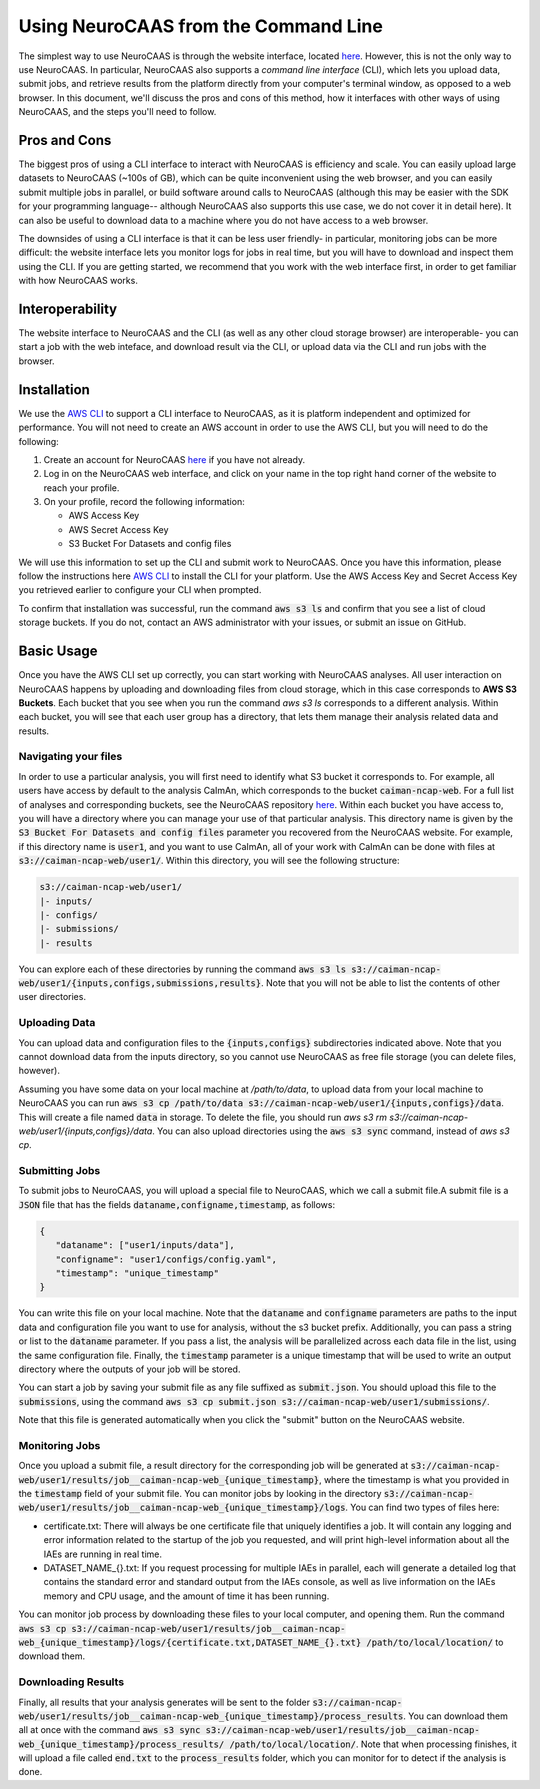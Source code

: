 Using NeuroCAAS from the Command Line
=====================================

The simplest way to use NeuroCAAS is through the website interface, located `here <www.neurocaas.org>`_. However, this is not the only way to use NeuroCAAS. In particular, NeuroCAAS also supports a *command line interface* (CLI), which lets you upload data, submit jobs, and retrieve results from the platform directly from your computer's terminal window, as opposed to a web browser. In this document, we'll discuss the pros and cons of this method, how it interfaces with other ways of using NeuroCAAS, and the steps you'll need to follow.   

Pros and Cons
-------------
The biggest pros of using a CLI interface to interact with NeuroCAAS is efficiency and scale. You can easily upload large datasets to NeuroCAAS (~100s of GB), which can be quite inconvenient using the web browser, and you can easily submit multiple jobs in parallel, or build software around calls to NeuroCAAS (although this may be easier with the SDK for your programming language-- although NeuroCAAS also supports this use case, we do not cover it in detail here). It can also be useful to download data to a machine where you do not have access to a web browser.  

The downsides of using a CLI interface is that it can be less user friendly- in particular, monitoring jobs can be more difficult: the website interface lets you monitor logs for jobs in real time, but you will have to download and inspect them using the CLI. If you are getting started, we recommend that you work with the web interface first, in order to get familiar with how NeuroCAAS works. 

Interoperability
----------------

The website interface to NeuroCAAS and the CLI (as well as any other cloud storage browser) are interoperable- you can start a job with the web inteface, and download result via the CLI, or upload data via the CLI and run jobs with the browser. 

Installation
------------

We use the `AWS CLI <https://aws.amazon.com/cli/>`_ to support a CLI interface to NeuroCAAS, as it is platform independent and optimized for performance. You will not need to create an AWS account in order to use the AWS CLI, but you will need to do the following: 

1. Create an account for NeuroCAAS `here <www.neurocaas.org>`_ if you have not already. 
2. Log in on the NeuroCAAS web interface, and click on your name in the top right hand corner of the website to reach your profile. 
3. On your profile, record the following information:   

   - AWS Access Key 
   - AWS Secret Access Key  
   - S3 Bucket For Datasets and config files  

We will use this information to set up the CLI and submit work to NeuroCAAS. 
Once you have this information, please follow the instructions here `AWS CLI <https://aws.amazon.com/cli/>`_ to install the CLI for your platform. Use the AWS Access Key and Secret Access Key you retrieved earlier to configure your CLI when prompted.  

To confirm that installation was successful, run the command :code:`aws s3 ls` and confirm that you see a list of cloud storage buckets. If you do not, contact an AWS administrator with your issues, or submit an issue on GitHub.  

Basic Usage
-----------

Once you have the AWS CLI set up correctly, you can start working with NeuroCAAS analyses. All user interaction on NeuroCAAS happens by uploading and downloading files from cloud storage, which in this case corresponds to **AWS S3 Buckets**. Each bucket that you see when you run the command `aws s3 ls` corresponds to a different analysis. Within each bucket, you will see that each user group has a directory, that lets them manage their analysis related data and results. 

Navigating your files
~~~~~~~~~~~~~~~~~~~~~

In order to use a particular analysis, you will first need to identify what S3 bucket it corresponds to. For example, all users have access by default to the analysis CaImAn, which corresponds to the bucket :code:`caiman-ncap-web`. For a full list of analyses and corresponding buckets, see the NeuroCAAS repository  `here <https://github.com/cunningham-lab/neurocaas>`_. Within each bucket you have access to, you will have a directory where you can manage your use of that particular analysis. This directory name is given by the :code:`S3 Bucket For Datasets and config files` parameter you recovered from the NeuroCAAS website. For example, if this directory name is :code:`user1`, and you want to use CaImAn, all of your work with CaImAn can be done with files at :code:`s3://caiman-ncap-web/user1/`. Within this directory, you will see the following structure: 

.. code-block:: 

  s3://caiman-ncap-web/user1/   
  |- inputs/ 
  |- configs/ 
  |- submissions/ 
  |- results 
   
You can explore each of these directories by running the command :code:`aws s3 ls s3://caiman-ncap-web/user1/{inputs,configs,submissions,results}`. Note that you will not be able to list the contents of other user directories. 

Uploading Data
~~~~~~~~~~~~~~

You can upload data and configuration files to the :code:`{inputs,configs}` subdirectories indicated above. Note that you cannot download data from the inputs directory, so you cannot use NeuroCAAS as free file storage (you can delete files, however). 

Assuming you have some data on your local machine at `/path/to/data`, to upload data from your local machine to NeuroCAAS you can run :code:`aws s3 cp /path/to/data s3://caiman-ncap-web/user1/{inputs,configs}/data`. This will create a file named :code:`data` in storage. To delete the file, you should run `aws s3 rm s3://caiman-ncap-web/user1/{inputs,configs}/data`. You can also upload directories using the :code:`aws s3 sync` command, instead of `aws s3 cp`. 

Submitting Jobs
~~~~~~~~~~~~~~~

To submit jobs to NeuroCAAS, you will upload a special file to NeuroCAAS, which we call a submit file.A submit file is a :code:`JSON` file that has the fields :code:`dataname,configname,timestamp`, as follows: 

.. code-block:: json

    {
       "dataname": ["user1/inputs/data"],
       "configname": "user1/configs/config.yaml",
       "timestamp": "unique_timestamp"
    }

You can write this file on your local machine. Note that the :code:`dataname` and :code:`configname` parameters are paths to the input data and configuration file you want to use for analysis, without the s3 bucket prefix. Additionally, you can pass a string or list to the :code:`dataname` parameter. If you pass a list, the analysis will be parallelized across each data file in the list, using the same configuration file. Finally, the :code:`timestamp` parameter is a unique timestamp that will be used to write an output directory where the outputs of your job will be stored.     

You can start a job by saving your submit file as any file suffixed as :code:`submit.json`. You should upload this file to the :code:`submissions`, using the command :code:`aws s3 cp submit.json s3://caiman-ncap-web/user1/submissions/`.  

Note that this file is generated automatically when you click the "submit" button on the NeuroCAAS website.

Monitoring Jobs
~~~~~~~~~~~~~~~

Once you upload a submit file, a result directory for the corresponding job will be generated at :code:`s3://caiman-ncap-web/user1/results/job__caiman-ncap-web_{unique_timestamp}`, where the timestamp is what you provided in the :code:`timestamp` field of your submit file. You can monitor jobs by looking in the directory :code:`s3://caiman-ncap-web/user1/results/job__caiman-ncap-web_{unique_timestamp}/logs`. You can find two types of files here:  

- certificate.txt: There will always be one certificate file that uniquely identifies a job. It will contain any logging and error information related to the startup of the job you requested, and will print high-level information about all the IAEs are running in real time. 
- DATASET_NAME_{}.txt: If you request processing for multiple IAEs in parallel, each will generate a detailed log that contains the standard error and standard output from the IAEs console, as well as live information on the IAEs memory and CPU usage, and the amount of time it has been running. 

You can monitor job process by downloading these files to your local computer, and opening them. Run the command :code:`aws s3 cp s3://caiman-ncap-web/user1/results/job__caiman-ncap-web_{unique_timestamp}/logs/{certificate.txt,DATASET_NAME_{}.txt} /path/to/local/location/` to download them.  
 
Downloading Results
~~~~~~~~~~~~~~~~~~~

Finally, all results that your analysis generates will be sent to the folder :code:`s3://caiman-ncap-web/user1/results/job__caiman-ncap-web_{unique_timestamp}/process_results`. You can download them all at once with the command :code:`aws s3 sync s3://caiman-ncap-web/user1/results/job__caiman-ncap-web_{unique_timestamp}/process_results/ /path/to/local/location/`. Note that when processing finishes, it will upload a file called :code:`end.txt` to the :code:`process_results` folder, which you can monitor for to detect if the analysis is done.   




